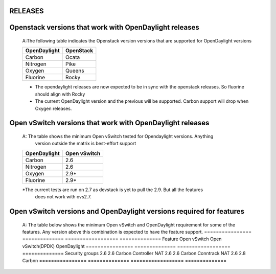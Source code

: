RELEASES
=========

Openstack versions that work with OpenDaylight releases
=========================================================
    A:The following table indicates the Openstack version versions that
    are supported for OpenDaylight versions

    ============ ==============
    OpenDaylight OpenStack
    ============ ==============
    Carbon       Ocata
    Nitrogen     Pike
    Oxygen       Queens
    Fluorine     Rocky
    ============ ==============


    * The opendaylight releases are now expected to be in sync with the openstack releases.
      So fluorine should align with Rocky
    * The current OpenDaylight version and the previous will be supported.
      Carbon support will drop when Oxygen releases.

Open vSwitch versions that work with OpenDaylight releases
===========================================================
    A: The table shows the minimum Open vSwitch tested  for Opendaylight versions. Anything
       version outside the matrix is best-effort support
    ============ ==============
    OpenDaylight Open vSwitch
    ============ ==============
    Carbon       2.6
    Nitrogen     2.6
    Oxygen       2.9*
    Fluorine     2.9*
    ============ ==============
    *The current tests are run on 2.7 as devstack is yet to pull the 2.9. But all the features
     does not work with ovs2.7.

Open vSwitch versions and OpenDaylight versions required for features
======================================================================
    A: The table below shows the minimum Open vSwitch and OpenDaylight requirement for some
    of the features. Any version above this combination is expected to have the feature support.
    ================  ============== ==================   ==============
    Feature           Open vSwitch   Open vSwitch(DPDK)   OpenDaylight
    ================  ============== ==================   ==============
    Security groups   2.6            2.6                  Carbon
    Controller NAT    2.6            2.6                  Carbon
    Conntrack NAT     2.6            2.8                  Carbon
    ================  ============== ==================   ==============
